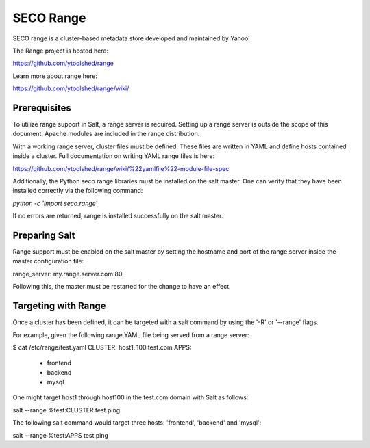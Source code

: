 .. _targeting_range:

==========
SECO Range
==========

SECO range is a cluster-based metadata store developed and maintained by Yahoo!

The Range project is hosted here:

https://github.com/ytoolshed/range

Learn more about range here:

https://github.com/ytoolshed/range/wiki/

Prerequisites
============

To utilize range support in Salt, a range server is required. Setting up a
range server is outside the scope of this document. Apache modules are included
in the range distribution.

With a working range server, cluster files must be defined. These files are
written in YAML and define hosts contained inside a cluster. Full documentation
on writing YAML range files is here:

https://github.com/ytoolshed/range/wiki/%22yamlfile%22-module-file-spec

Additionally, the Python seco range libraries must be installed on the salt
master. One can verify that they have been installed correctly via the
following command:

`python -c 'import seco.range'`

If no errors are returned, range is installed successfully on the salt master.

Preparing Salt
==============

Range support must be enabled on the salt master by setting the hostname and
port of the range server inside the master configuration file:

range_server: my.range.server.com:80

Following this, the master must be restarted for the change to have an effect.

Targeting with Range
====================

Once a cluster has been defined, it can be targeted with a salt command by
using the '-R' or '--range' flags.

For example, given the following range YAML file being served from a range
server:

$ cat /etc/range/test.yaml
CLUSTER: host1..100.test.com
APPS: 
  - frontend
  - backend
  - mysql


One might target host1 through host100 in the test.com domain with Salt as follows:

salt --range %test:CLUSTER test.ping


The following salt command would target three hosts: 'frontend', 'backend' and 'mysql':

salt --range %test:APPS test.ping
